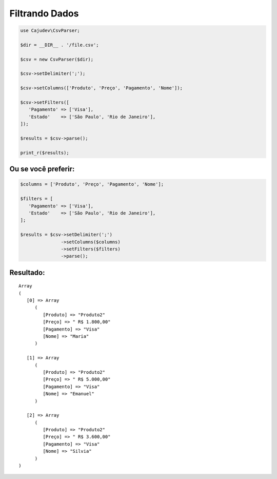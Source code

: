===============
Filtrando Dados
===============

.. code-block:: php

   use Cajudev\CsvParser;

   $dir = __DIR__ . '/file.csv';

   $csv = new CsvParser($dir);

   $csv->setDelimiter(';');

   $csv->setColumns(['Produto', 'Preço', 'Pagamento', 'Nome']);

   $csv->setFilters([
      'Pagamento' => ['Visa'],
      'Estado'    => ['São Paulo', 'Rio de Janeiro'],
   ]);

   $results = $csv->parse();

   print_r($results);

Ou se você preferir:
--------------------

.. code-block:: php

   $columns = ['Produto', 'Preço', 'Pagamento', 'Nome'];

   $filters = [
      'Pagamento' => ['Visa'],
      'Estado'    => ['São Paulo', 'Rio de Janeiro'],
   ];

   $results = $csv->setDelimiter(';')
                  ->setColumns($columns)
                  ->setFilters($filters)
                  ->parse();

Resultado:
----------

.. parsed-literal::

      Array
      (
         [0] => Array
            (
               [Produto] => "Produto2"
               [Preço] => " R$ 1.800,00"
               [Pagamento] => "Visa"
               [Nome] => "Maria"
            )

         [1] => Array
            (
               [Produto] => "Produto2"
               [Preço] => " R$ 5.000,00"
               [Pagamento] => "Visa"
               [Nome] => "Emanuel"
            )

         [2] => Array
            (
               [Produto] => "Produto2"
               [Preço] => " R$ 3.600,00"
               [Pagamento] => "Visa"
               [Nome] => "Silvia"
            )
      )